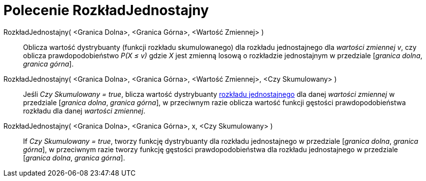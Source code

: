 = Polecenie RozkładJednostajny
:page-en: commands/Uniform
ifdef::env-github[:imagesdir: /en/modules/ROOT/assets/images]

RozkładJednostajny( <Granica Dolna>, <Granica Górna>, <Wartość Zmiennej> )::
  Oblicza wartość dystrybuanty (funkcji rozkładu skumulowanego) dla rozkładu jednostajnego dla _wartości zmiennej v_, czy oblicza
  prawdopodobieństwo _P(X ≤ v)_ gdzie _X_ jest zmienną losową o rozkładzie jednostajnym w przedziale [_granica dolna_, _granica górna_].


RozkładJednostajny( <Granica Dolna>, <Granica Górna>, <Wartość Zmiennej>, <Czy Skumulowany> )::
  Jeśli _Czy Skumulowany = true_, blicza wartość dystrybuanty https://pl.wikipedia.org/wiki/Rozk%C5%82ad_jednostajny_ci%C4%85g%C5%82y[rozkładu
  jednostajnego] dla danej _wartości zmiennej_ w przedziale [_granica dolna_, _granica górna_], w przeciwnym razie oblicza wartość funkcji gęstości prawdopodobieństwa rozkładu dla danej _wartości zmiennej_.

RozkładJednostajny( <Granica Dolna>, <Granica Górna>, x, <Czy Skumulowany> )::
  If _Czy Skumulowany = true_, tworzy funkcję dystrybuanty dla rozkładu jednostajnego w przedziale [_granica dolna_, _granica górna_], w przeciwnym razie tworzy funkcję gęstości prawdopodobieństwa dla rozkładu jednostajnego w przedziale [_granica dolna_, _granica górna_].

